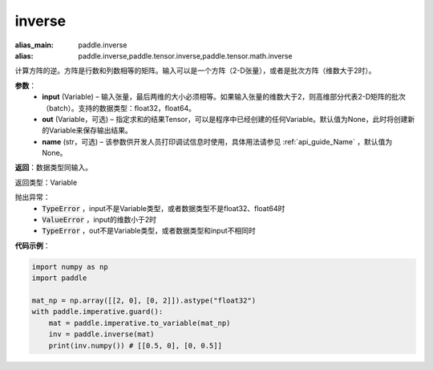 .. _cn_api_tensor_inverse:

inverse
-------------------------------

.. py:function:: paddle.inverse(input, out=None, name=None)

:alias_main: paddle.inverse
:alias: paddle.inverse,paddle.tensor.inverse,paddle.tensor.math.inverse



计算方阵的逆。方阵是行数和列数相等的矩阵。输入可以是一个方阵（2-D张量），或者是批次方阵（维数大于2时）。

**参数**：
  - **input** (Variable) – 输入张量，最后两维的大小必须相等。如果输入张量的维数大于2，则高维部分代表2-D矩阵的批次（batch）。支持的数据类型：float32，float64。
  - **out** (Variable，可选) – 指定求和的结果Tensor，可以是程序中已经创建的任何Variable。默认值为None，此时将创建新的Variable来保存输出结果。
  - **name** (str，可选) – 该参数供开发人员打印调试信息时使用，具体用法请参见 :ref:`api_guide_Name` ，默认值为None。

**返回**：数据类型同输入。

返回类型：Variable

抛出异常：
    - :code:`TypeError` ，input不是Variable类型，或者数据类型不是float32、float64时
    - :code:`ValueError` ，input的维数小于2时
    - :code:`TypeError` ，out不是Variable类型，或者数据类型和input不相同时

**代码示例**：

.. code-block:: python

    import numpy as np
    import paddle

    mat_np = np.array([[2, 0], [0, 2]]).astype("float32")
    with paddle.imperative.guard():
        mat = paddle.imperative.to_variable(mat_np)
        inv = paddle.inverse(mat)
        print(inv.numpy()) # [[0.5, 0], [0, 0.5]]
